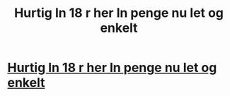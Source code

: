 #+TITLE: Hurtig ln 18 r her ln penge nu let og enkelt

* [[http://hurtiglan.org][Hurtig ln 18 r her ln penge nu let og enkelt]]
:PROPERTIES:
:Author: ErinOwene11
:Score: 1
:DateUnix: 1437691664.0
:DateShort: 2015-Jul-24
:END:
